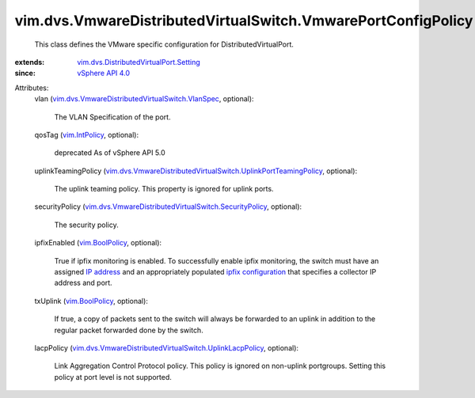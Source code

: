 .. _IP address: ../../../vim/DistributedVirtualSwitch/ConfigInfo.rst#switchIpAddress

.. _vim.IntPolicy: ../../../vim/IntPolicy.rst

.. _vim.BoolPolicy: ../../../vim/BoolPolicy.rst

.. _vSphere API 4.0: ../../../vim/version.rst#vimversionversion5

.. _ipfix configuration: ../../../vim/dvs/VmwareDistributedVirtualSwitch/ConfigInfo.rst#ipfixConfig

.. _vim.dvs.DistributedVirtualPort.Setting: ../../../vim/dvs/DistributedVirtualPort/Setting.rst

.. _vim.dvs.VmwareDistributedVirtualSwitch.VlanSpec: ../../../vim/dvs/VmwareDistributedVirtualSwitch/VlanSpec.rst

.. _vim.dvs.VmwareDistributedVirtualSwitch.SecurityPolicy: ../../../vim/dvs/VmwareDistributedVirtualSwitch/SecurityPolicy.rst

.. _vim.dvs.VmwareDistributedVirtualSwitch.UplinkLacpPolicy: ../../../vim/dvs/VmwareDistributedVirtualSwitch/UplinkLacpPolicy.rst

.. _vim.dvs.VmwareDistributedVirtualSwitch.UplinkPortTeamingPolicy: ../../../vim/dvs/VmwareDistributedVirtualSwitch/UplinkPortTeamingPolicy.rst


vim.dvs.VmwareDistributedVirtualSwitch.VmwarePortConfigPolicy
=============================================================
  This class defines the VMware specific configuration for DistributedVirtualPort.
:extends: vim.dvs.DistributedVirtualPort.Setting_
:since: `vSphere API 4.0`_

Attributes:
    vlan (`vim.dvs.VmwareDistributedVirtualSwitch.VlanSpec`_, optional):

       The VLAN Specification of the port.
    qosTag (`vim.IntPolicy`_, optional):

       deprecated As of vSphere API 5.0
    uplinkTeamingPolicy (`vim.dvs.VmwareDistributedVirtualSwitch.UplinkPortTeamingPolicy`_, optional):

       The uplink teaming policy. This property is ignored for uplink ports.
    securityPolicy (`vim.dvs.VmwareDistributedVirtualSwitch.SecurityPolicy`_, optional):

       The security policy.
    ipfixEnabled (`vim.BoolPolicy`_, optional):

       True if ipfix monitoring is enabled. To successfully enable ipfix monitoring, the switch must have an assigned `IP address`_ and an appropriately populated `ipfix configuration`_ that specifies a collector IP address and port.
    txUplink (`vim.BoolPolicy`_, optional):

       If true, a copy of packets sent to the switch will always be forwarded to an uplink in addition to the regular packet forwarded done by the switch.
    lacpPolicy (`vim.dvs.VmwareDistributedVirtualSwitch.UplinkLacpPolicy`_, optional):

       Link Aggregation Control Protocol policy. This policy is ignored on non-uplink portgroups. Setting this policy at port level is not supported.
